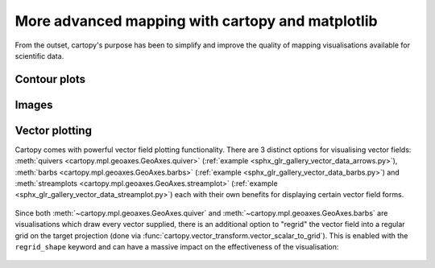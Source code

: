 More advanced mapping with cartopy and matplotlib
=================================================

From the outset, cartopy's purpose has been to simplify and improve the quality of
mapping visualisations available for scientific data.


Contour plots
-------------


.. plot::
    :include-source:

    import matplotlib.pyplot as plt
    from scipy.io import netcdf

    from cartopy import config
    import cartopy.crs as ccrs


    # get the path of the file. It can be found in the repo data directory.
    fname = config["repo_data_dir"] / 'netcdf' / 'HadISST1_SST_update.nc'

    dataset = netcdf.netcdf_file(fname, maskandscale=True, mmap=False)
    sst = dataset.variables['sst'][0, :, :]
    lats = dataset.variables['lat'][:]
    lons = dataset.variables['lon'][:]

    ax = plt.axes(projection=ccrs.PlateCarree())

    plt.contourf(lons, lats, sst, 60,
                 transform=ccrs.PlateCarree())

    ax.coastlines()

    plt.show()


Images
------

.. plot::
    :include-source:

    import os
    import matplotlib.pyplot as plt

    from cartopy import config
    import cartopy.crs as ccrs


    fig = plt.figure(figsize=(8, 12))

    # get the path of the file. It can be found in the repo data directory.
    fname = config["repo_data_dir"] / 'raster' / 'sample' / 'Miriam.A2012270.2050.2km.jpg'
    img_extent = (-120.67660000000001, -106.32104523100001, 13.2301484511245, 30.766899999999502)
    img = plt.imread(fname)

    ax = plt.axes(projection=ccrs.PlateCarree())
    plt.title('Hurricane Miriam from the Aqua/MODIS satellite\n'
              '2012 09/26/2012 20:50 UTC')
    
    ax.use_sticky_edges = False
    # set a margin around the data
    ax.set_xmargin(0.05)
    ax.set_ymargin(0.10)

    # add the image. Because this image was a tif, the "origin" of the image is in the
    # upper left corner
    ax.imshow(img, origin='upper', extent=img_extent, transform=ccrs.PlateCarree())
    ax.coastlines(resolution='50m', color='black', linewidth=1)

    # mark a known place to help us geo-locate ourselves
    ax.plot(-117.1625, 32.715, 'bo', markersize=7, transform=ccrs.Geodetic())
    ax.text(-117, 33, 'San Diego', transform=ccrs.Geodetic())

    plt.show()


.. _vector_plotting:

Vector plotting
---------------

Cartopy comes with powerful vector field plotting functionality. There are 3 distinct options for
visualising vector fields:
:meth:`quivers <cartopy.mpl.geoaxes.GeoAxes.quiver>` (:ref:`example <sphx_glr_gallery_vector_data_arrows.py>`),
:meth:`barbs <cartopy.mpl.geoaxes.GeoAxes.barbs>` (:ref:`example <sphx_glr_gallery_vector_data_barbs.py>`) and
:meth:`streamplots <cartopy.mpl.geoaxes.GeoAxes.streamplot>` (:ref:`example <sphx_glr_gallery_vector_data_streamplot.py>`)
each with their own benefits for displaying certain vector field forms.

.. figure:: ../gallery/vector_data/images/sphx_glr_arrows_001.png
   :target: ../gallery/vector_data/arrows.html
   :align: center
   :scale: 50

Since both :meth:`~cartopy.mpl.geoaxes.GeoAxes.quiver` and :meth:`~cartopy.mpl.geoaxes.GeoAxes.barbs`
are visualisations which draw every vector supplied, there is an additional option to "regrid" the
vector field into a regular grid on the target projection (done via
:func:`cartopy.vector_transform.vector_scalar_to_grid`). This is enabled with the ``regrid_shape``
keyword and can have a massive impact on the effectiveness of the visualisation:

.. figure:: ../gallery/vector_data/images/sphx_glr_regridding_arrows_001.png
   :target: ../gallery/vector_data/regridding_arrows.html
   :align: center
   :scale: 50
